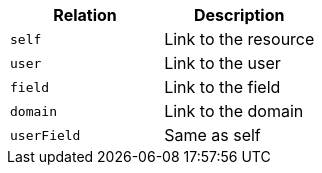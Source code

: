 |===
|Relation|Description

|`self`
|Link to the resource

|`user`
|Link to the user

|`field`
|Link to the field

|`domain`
|Link to the domain

|`userField`
|Same as self

|===